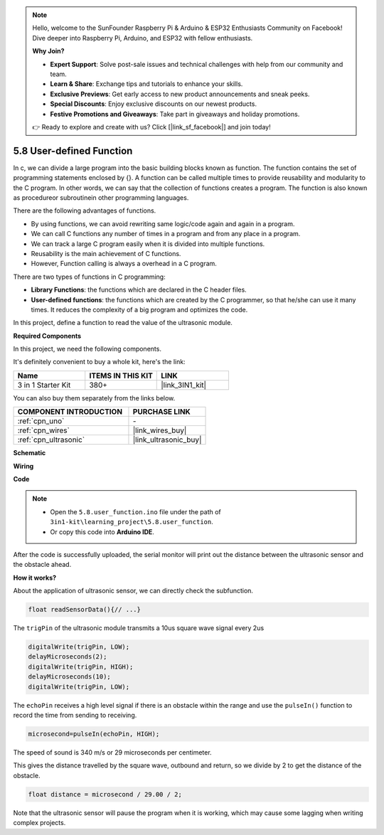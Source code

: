 .. note::

    Hello, welcome to the SunFounder Raspberry Pi & Arduino & ESP32 Enthusiasts Community on Facebook! Dive deeper into Raspberry Pi, Arduino, and ESP32 with fellow enthusiasts.

    **Why Join?**

    - **Expert Support**: Solve post-sale issues and technical challenges with help from our community and team.
    - **Learn & Share**: Exchange tips and tutorials to enhance your skills.
    - **Exclusive Previews**: Get early access to new product announcements and sneak peeks.
    - **Special Discounts**: Enjoy exclusive discounts on our newest products.
    - **Festive Promotions and Giveaways**: Take part in giveaways and holiday promotions.

    👉 Ready to explore and create with us? Click [|link_sf_facebook|] and join today!

.. _ar_ultrasonic:

5.8 User-defined Function
======================================

In c, we can divide a large program into the basic building blocks known as function. 
The function contains the set of programming statements enclosed by {}. 
A function can be called multiple times to provide reusability and modularity to the C program. 
In other words, we can say that the collection of functions creates a program. 
The function is also known as procedureor subroutinein other programming languages.

There are the following advantages of functions.

* By using functions, we can avoid rewriting same logic/code again and again in a program.
* We can call C functions any number of times in a program and from any place in a program.
* We can track a large C program easily when it is divided into multiple functions.
* Reusability is the main achievement of C functions.
* However, Function calling is always a overhead in a C program.

There are two types of functions in C programming:

* **Library Functions**: the functions which are declared in the C header files.
* **User-defined functions**: the functions which are created by the C programmer, so that he/she can use it many times. It reduces the complexity of a big program and optimizes the code.

In this project, define a function to read the value of the ultrasonic module.

**Required Components**

In this project, we need the following components. 

It's definitely convenient to buy a whole kit, here's the link: 

.. list-table::
    :widths: 20 20 20
    :header-rows: 1

    *   - Name	
        - ITEMS IN THIS KIT
        - LINK
    *   - 3 in 1 Starter Kit
        - 380+
        - |link_3IN1_kit|

You can also buy them separately from the links below.

.. list-table::
    :widths: 30 20
    :header-rows: 1

    *   - COMPONENT INTRODUCTION
        - PURCHASE LINK

    *   - :ref:`cpn_uno`
        - \-
    *   - :ref:`cpn_wires`
        - |link_wires_buy|
    *   - :ref:`cpn_ultrasonic`
        - |link_ultrasonic_buy|

**Schematic**

.. image:: img/circuit_6.3_ultrasonic.png

**Wiring**

.. image:: img/5.8_ultrasonic_bb.png
    :width: 600
    :align: center

**Code**

.. note::

    * Open the ``5.8.user_function.ino`` file under the path of ``3in1-kit\learning_project\5.8.user_function``.
    * Or copy this code into **Arduino IDE**.
    
    


.. raw:: html
    
    <iframe src=https://create.arduino.cc/editor/sunfounder01/11717782-3ee6-4eca-bbb9-094385d9eb4b/preview?embed style="height:510px;width:100%;margin:10px 0" frameborder=0></iframe>
    

After the code is successfully uploaded, the serial monitor will print out the distance between the ultrasonic sensor and the obstacle ahead.

**How it works?**

About the application of ultrasonic sensor, we can directly check the subfunction.

.. code-block:: arduino

    float readSensorData(){// ...}

The ``trigPin`` of the ultrasonic module transmits a 10us square wave signal every 2us

.. code-block:: arduino

    digitalWrite(trigPin, LOW); 
    delayMicroseconds(2);
    digitalWrite(trigPin, HIGH); 
    delayMicroseconds(10);
    digitalWrite(trigPin, LOW); 


The ``echoPin`` receives a high level signal if there is an obstacle within the range and use the ``pulseIn()`` function to record the time from sending to receiving.

.. code-block:: arduino

    microsecond=pulseIn(echoPin, HIGH);

The speed of sound is 340 m/s or 29 microseconds per centimeter.

This gives the distance travelled by the square wave, outbound and return, so
we divide by 2 to get the distance of the obstacle.

.. code-block:: arduino

    float distance = microsecond / 29.00 / 2;  


Note that the ultrasonic sensor will pause the program when it is working, which may cause some lagging when writing complex projects.

